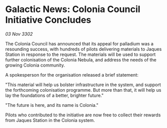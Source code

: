 * Galactic News: Colonia Council Initiative Concludes

/03 Nov 3302/

The Colonia Council has announced that its appeal for palladium was a resounding success, with hundreds of pilots delivering materials to Jaques Station in response to the request. The materials will be used to support further colonisation of the Colonia Nebula, and address the needs of the growing Colonia community. 

A spokesperson for the organisation released a brief statement: 

"This material will help us bolster infrastructure in the system, and support the forthcoming colonisation programme. But more than that, it will help us lay the foundations of a better, brighter future." 

"The future is here, and its name is Colonia." 

Pilots who contributed to the initiative are now free to collect their rewards from Jaques Station in the Colonia system.